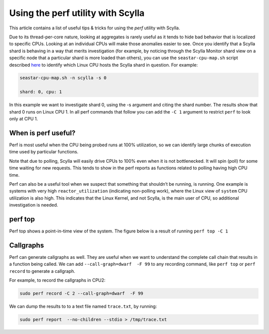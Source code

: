 ==================================
Using the perf utility with Scylla
==================================

This article contains a list of useful tips & tricks for using the `perf` utility with Scylla.

Due to its thread-per-core nature, looking at aggregates is rarely useful as it tends to hide bad behavior that is localized to specific CPUs. Looking at an individual CPUs will make those anomalies easier to see. Once you identify that a Scylla shard is behaving in a way that merits investigation (for example, by noticing through the Scylla Monitor shard view on a specific node that a particular shard is more loaded than others), you can use the ``seastar-cpu-map.sh`` script described `here </kb/map-cpu/>`_  to identify which Linux CPU hosts the Scylla shard in question. For example:

.. code-block:: bash

   seastar-cpu-map.sh -n scylla -s 0

   shard: 0, cpu: 1

In this example we want to investigate shard 0, using the -s argument and citing the shard number. The results show that shard 0 runs on Linux CPU 1. In all perf commands that follow you can add the ``-C 1`` argument to restrict ``perf`` to look only at CPU 1.

When is perf useful?
--------------------

Perf is most useful when the CPU being probed runs at 100% utilization, so we can identify large chunks of execution time used by particular functions.

Note that due to polling, Scylla will easily drive CPUs to 100% even when it is not bottlenecked. It will spin (poll) for some time waiting for new requests. This tends to show in the perf reports as functions related to polling having high CPU time.

Perf can also be a useful tool when we suspect that something that shouldn’t be running, is running. One example is systems with very high ``reactor_utilization`` (indicating non-polling work), where the Linux view of ``system`` CPU utilization is also high. This indicates that the Linux Kernel, and not Scylla, is the main user of CPU, so additional investigation is needed.

perf top
--------

Perf top shows a point-in-time view of the system. The figure below is a result of running ``perf top -C 1``

.. image:: perf-top.png

Callgraphs
----------

Perf can generate callgraphs as well. They are useful when we want to understand the complete call chain that results in a function being called. We can add  ``--call-graph=dwarf  -F 99`` to any recording command, like ``perf top`` or ``perf record`` to generate a callgraph.

For example, to record the callgraphs in CPU2:

.. code-block:: bash
   
   sudo perf record -C 2 --call-graph=dwarf  -F 99

We can dump the results to  to a text file named ``trace.txt``, by running:

.. code-block:: bash

   sudo perf report  --no-children --stdio > /tmp/trace.txt


